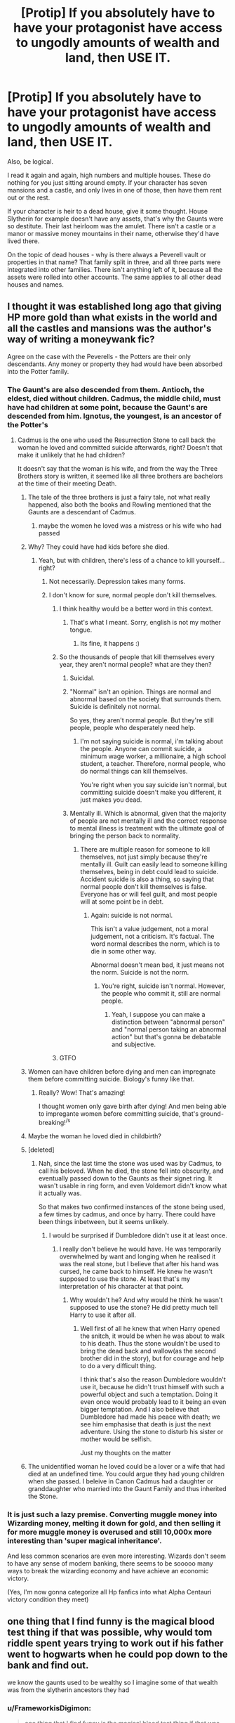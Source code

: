 #+TITLE: [Protip] If you absolutely have to have your protagonist have access to ungodly amounts of wealth and land, then USE IT.

* [Protip] If you absolutely have to have your protagonist have access to ungodly amounts of wealth and land, then USE IT.
:PROPERTIES:
:Author: Uncommonality
:Score: 461
:DateUnix: 1586775934.0
:DateShort: 2020-Apr-13
:END:
Also, be logical.

I read it again and again, high numbers and multiple houses. These do nothing for you just sitting around empty. If your character has seven mansions and a castle, and only lives in one of those, then have them rent out or the rest.

If your character is heir to a dead house, give it some thought. House Slytherin for example doesn't have any assets, that's why the Gaunts were so destitute. Their last heirloom was the amulet. There isn't a castle or a manor or massive money mountains in their name, otherwise they'd have lived there.

On the topic of dead houses - why is there always a Peverell vault or properties in that name? That family split in three, and all three parts were integrated into other families. There isn't anything left of it, because all the assets were rolled into other accounts. The same applies to all other dead houses and names.


** I thought it was established long ago that giving HP more gold than what exists in the world and all the castles and mansions was the author's way of writing a moneywank fic?

Agree on the case with the Peverells - the Potters are their only descendants. Any money or property they had would have been absorbed into the Potter family.
:PROPERTIES:
:Author: avittamboy
:Score: 170
:DateUnix: 1586779753.0
:DateShort: 2020-Apr-13
:END:

*** The Gaunt's are also descended from them. Antioch, the eldest, died without children. Cadmus, the middle child, must have had children at some point, because the Gaunt's are descended from him. Ignotus, the youngest, is an ancestor of the Potter's
:PROPERTIES:
:Author: FinnD25
:Score: 95
:DateUnix: 1586782825.0
:DateShort: 2020-Apr-13
:END:

**** Cadmus is the one who used the Resurrection Stone to call back the woman he loved and committed suicide afterwards, right? Doesn't that make it unlikely that he had children?

It doesn't say that the woman is his wife, and from the way the Three Brothers story is written, it seemed like all three brothers are bachelors at the time of their meeting Death.
:PROPERTIES:
:Author: avittamboy
:Score: 41
:DateUnix: 1586783442.0
:DateShort: 2020-Apr-13
:END:

***** The tale of the three brothers is just a fairy tale, not what really happened, also both the books and Rowling mentioned that the Gaunts are a descendant of Cadmus.
:PROPERTIES:
:Author: aAlouda
:Score: 70
:DateUnix: 1586784157.0
:DateShort: 2020-Apr-13
:END:

****** maybe the women he loved was a mistress or his wife who had passed
:PROPERTIES:
:Author: CommanderL3
:Score: 31
:DateUnix: 1586784734.0
:DateShort: 2020-Apr-13
:END:


***** Why? They could have had kids before she died.
:PROPERTIES:
:Author: Uncommonality
:Score: 18
:DateUnix: 1586794082.0
:DateShort: 2020-Apr-13
:END:

****** Yeah, but with children, there's less of a chance to kill yourself...right?
:PROPERTIES:
:Author: avittamboy
:Score: -12
:DateUnix: 1586797205.0
:DateShort: 2020-Apr-13
:END:

******* Not necessarily. Depression takes many forms.
:PROPERTIES:
:Author: ParanoidDrone
:Score: 27
:DateUnix: 1586806440.0
:DateShort: 2020-Apr-14
:END:


******* I don't know for sure, normal people don't kill themselves.
:PROPERTIES:
:Author: AntSem
:Score: -33
:DateUnix: 1586797890.0
:DateShort: 2020-Apr-13
:END:

******** I think healthy would be a better word in this context.
:PROPERTIES:
:Author: nielswerf001
:Score: 17
:DateUnix: 1586810126.0
:DateShort: 2020-Apr-14
:END:

********* That's what I meant. Sorry, english is not my mother tongue.
:PROPERTIES:
:Author: AntSem
:Score: 2
:DateUnix: 1586848805.0
:DateShort: 2020-Apr-14
:END:

********** Its fine, it happens :)
:PROPERTIES:
:Author: nielswerf001
:Score: 2
:DateUnix: 1586849576.0
:DateShort: 2020-Apr-14
:END:


******** So the thousands of people that kill themselves every year, they aren't normal people? what are they then?
:PROPERTIES:
:Author: Unhappy_Lol
:Score: 9
:DateUnix: 1586807322.0
:DateShort: 2020-Apr-14
:END:

********* Suicidal.
:PROPERTIES:
:Author: AntSem
:Score: 2
:DateUnix: 1586847902.0
:DateShort: 2020-Apr-14
:END:


********* "Normal" isn't an opinion. Things are normal and abnormal based on the society that surrounds them. Suicide is definitely not normal.

So yes, they aren't normal people. But they're still people, people who desperately need help.
:PROPERTIES:
:Author: Uncommonality
:Score: -7
:DateUnix: 1586810963.0
:DateShort: 2020-Apr-14
:END:

********** I'm not saying suicide is normal, i'm talking about the people. Anyone can commit suicide, a minimum wage worker, a millionaire, a high school student, a teacher. Therefore, normal people, who do normal things can kill themselves.

You're right when you say suicide isn't normal, but committing suicide doesn't make you different, it just makes you dead.
:PROPERTIES:
:Author: Unhappy_Lol
:Score: 5
:DateUnix: 1586811951.0
:DateShort: 2020-Apr-14
:END:


********* Mentally ill. Which is abnormal, given that the majority of people are not mentally ill and the correct response to mental illness is treatment with the ultimate goal of bringing the person back to normality.
:PROPERTIES:
:Author: NeverAskAnyQuestions
:Score: -6
:DateUnix: 1586809310.0
:DateShort: 2020-Apr-14
:END:

********** There are multiple reason for someone to kill themselves, not just simply because they're mentally ill. Guilt can easily lead to someone killing themselves, being in debt could lead to suicide. Accident suicide is also a thing, so saying that normal people don't kill themselves is false. Everyone has or will feel guilt, and most people will at some point be in debt.
:PROPERTIES:
:Author: Unhappy_Lol
:Score: 5
:DateUnix: 1586810743.0
:DateShort: 2020-Apr-14
:END:

*********** Again: suicide is not normal.

This isn't a value judgement, not a moral judgement, not a criticism. It's factual. The word normal describes the norm, which is to die in some other way.

Abnormal doesn't mean bad, it just means not the norm. Suicide is not the norm.
:PROPERTIES:
:Author: NeverAskAnyQuestions
:Score: 1
:DateUnix: 1586812098.0
:DateShort: 2020-Apr-14
:END:

************ You're right, suicide isn't normal. However, the people who commit it, still are normal people.
:PROPERTIES:
:Author: Unhappy_Lol
:Score: 3
:DateUnix: 1586812665.0
:DateShort: 2020-Apr-14
:END:

************* Yeah, I suppose you can make a distinction between "abnormal person" and "normal person taking an abnormal action" but that's gonna be debatable and subjective.
:PROPERTIES:
:Author: NeverAskAnyQuestions
:Score: 0
:DateUnix: 1586818944.0
:DateShort: 2020-Apr-14
:END:


******** GTFO
:PROPERTIES:
:Author: demon_x_slash
:Score: 0
:DateUnix: 1586808359.0
:DateShort: 2020-Apr-14
:END:


***** Women can have children before dying and men can impregnate them before committing suicide. Biology's funny like that.
:PROPERTIES:
:Author: Ch1pp
:Score: 57
:DateUnix: 1586787219.0
:DateShort: 2020-Apr-13
:END:

****** Really? Wow! That's amazing!

I thought women only gave birth after dying! And men being able to impregante women before committing suicide, that's ground-breaking!^{/s}
:PROPERTIES:
:Author: avittamboy
:Score: 19
:DateUnix: 1586790138.0
:DateShort: 2020-Apr-13
:END:


***** Maybe the woman he loved died in childbirth?
:PROPERTIES:
:Author: minerat27
:Score: 10
:DateUnix: 1586787069.0
:DateShort: 2020-Apr-13
:END:


***** [deleted]
:PROPERTIES:
:Score: 6
:DateUnix: 1586784313.0
:DateShort: 2020-Apr-13
:END:

****** Nah, since the last time the stone was used was by Cadmus, to call his beloved. When he died, the stone fell into obscurity, and eventually passed down to the Gaunts as their signet ring. It wasn't usable in ring form, and even Voldemort didn't know what it actually was.

So that makes two confirmed instances of the stone being used, a few times by cadmus, and once by harry. There could have been things inbetween, but it seems unlikely.
:PROPERTIES:
:Author: Uncommonality
:Score: 10
:DateUnix: 1586794241.0
:DateShort: 2020-Apr-13
:END:

******* I would be surprised if Dumbledore didn't use it at least once.
:PROPERTIES:
:Author: aAlouda
:Score: 5
:DateUnix: 1586799216.0
:DateShort: 2020-Apr-13
:END:

******** I really don't believe he would have. He was temporarily overwhelmed by want and longing when he realised it was the real stone, but I believe that after his hand was cursed, he came back to himself. He knew he wasn't supposed to use the stone. At least that's my interpretation of his character at that point.
:PROPERTIES:
:Author: solidariteten
:Score: 4
:DateUnix: 1586803615.0
:DateShort: 2020-Apr-13
:END:

********* Why wouldn't he? And why would he think he wasn't supposed to use the stone? He did pretty much tell Harry to use it after all.
:PROPERTIES:
:Author: aAlouda
:Score: 4
:DateUnix: 1586803846.0
:DateShort: 2020-Apr-13
:END:

********** Well first of all he knew that when Harry opened the snitch, it would be when he was about to walk to his death. Thus the stone wouldn't be used to bring the dead back and wallow(as the second brother did in the story), but for courage and help to do a very difficult thing.

I think that's also the reason Dumbledore wouldn't use it, because he didn't trust himself with such a powerful object and such a temptation. Doing it even once would probably lead to it being an even bigger temptation. And I also believe that Dumbledore had made his peace with death; we see him emphasise that death is just the next adventure. Using the stone to disturb his sister or mother would be selfish.

Just my thoughts on the matter
:PROPERTIES:
:Author: solidariteten
:Score: 7
:DateUnix: 1586804326.0
:DateShort: 2020-Apr-13
:END:


***** The unidentified woman he loved could be a lover or a wife that had died at an undefined time. You could argue they had young children when she passed. I beleive in Canon Cadmus had a daughter or granddaughter who married into the Gaunt Family and thus inherited the Stone.
:PROPERTIES:
:Author: will-eu4
:Score: 7
:DateUnix: 1586804930.0
:DateShort: 2020-Apr-13
:END:


*** It is just such a lazy premise. Converting muggle money into Wizarding money, melting it down for gold, and then selling it for more muggle money is overused and still 10,000x more interesting than 'super magical inheritance'.

And less common scenarios are even more interesting. Wizards don't seem to have any sense of modern banking, there seems to be sooooo many ways to break the wizarding economy and have achieve an economic victory.

(Yes, I'm now gonna categorize all Hp fanfics into what Alpha Centauri victory condition they meet)
:PROPERTIES:
:Author: StarDolph
:Score: 11
:DateUnix: 1586810299.0
:DateShort: 2020-Apr-14
:END:


** one thing that I find funny is the magical blood test thing if that was possible, why would tom riddle spent years trying to work out if his father went to hogwarts when he could pop down to the bank and find out.

we know the gaunts used to be wealthy so I imagine some of that wealth was from the slytherin ancestors they had
:PROPERTIES:
:Author: CommanderL3
:Score: 117
:DateUnix: 1586784669.0
:DateShort: 2020-Apr-13
:END:

*** u/FrameworkisDigimon:
#+begin_quote
  one thing that I find funny is the magical blood test thing if that was possible,
#+end_quote

I have to agree. I mean, I just don't see how a pureblood based society would be possible given this. Inclusion/Exclusion dynamics rely on being able to be exclusive.

A more pressing issue is that any such tests would immediately prove or disprove the question of where muggleborns come from.

Also, it doesn't make any sense with canon... why was Runcorn investigating family trees if something like this exists?
:PROPERTIES:
:Author: FrameworkisDigimon
:Score: 68
:DateUnix: 1586788617.0
:DateShort: 2020-Apr-13
:END:

**** u/Uncommonality:
#+begin_quote
  I just don't see how a pureblood based society would be possible given this.
#+end_quote

You forget that nobility "works" irl too. It's not about the blood, it's about who you're related to, and who wants to be related to you. Do you really think a blood test or a DNA test or something like that proving you're more of a Malfoy than Lucius would be accepted? Nah, you'll be silenced.

Same as bastard children are silenced, minor branches are silenced and squibs are silenced.
:PROPERTIES:
:Author: Uncommonality
:Score: 25
:DateUnix: 1586794349.0
:DateShort: 2020-Apr-13
:END:

***** Nope.

Nobility is not at all an appropriate comparison to pureblood society.

Consider, for a moment, Winston Churchill's family. His father was Lord Randolph Churchill. His grandfather was the Duke of Marlborough. These are three people who were at quite different levels of status even though they are all in the same direct line.

Abraxas, Lucius and Draco are all of entirely equal status. Ah, we see immediately that we're talking about a very different phenomenon.

Now, let's throw in, say, some random Baronetcy. If we look at the title holders, they're all of the same rank. They're also all nobles. However, they're simply not even close to being in the same discussion as a Duke. Not sure how they'd do in relationship to the third son of a Duke, but there you go.

There is no distinction between the Blacks, Lestranges, Malfoys, Crouches etc. etc. except the whole Sacred 28 thing, but even that is premised only on the idea of the most pure. You could also chuck in blood traitors, but that's actually a political idea... the closest you get to party politics in canon.

Purebloods are Aryans and muggleborns are Jews. Not nobles and commoners.
:PROPERTIES:
:Author: FrameworkisDigimon
:Score: 28
:DateUnix: 1586796560.0
:DateShort: 2020-Apr-13
:END:


**** I've read fics where the tests exist, but are outlawed for this very reason.
:PROPERTIES:
:Author: JennaSayquah
:Score: 12
:DateUnix: 1586795898.0
:DateShort: 2020-Apr-13
:END:


**** Perhaps the reagents for the test are excessively expensive/rare. Of course that's not how it gets represented in ff. Just a drop of blood as and done
:PROPERTIES:
:Author: psi567
:Score: 9
:DateUnix: 1586794462.0
:DateShort: 2020-Apr-13
:END:


*** If it's a goblin thing, would Riddle /really/ stoop to letting them use his blood? ;)
:PROPERTIES:
:Author: matgopack
:Score: 13
:DateUnix: 1586787840.0
:DateShort: 2020-Apr-13
:END:

**** Given his desperation for a place to belong, yes. In a heartbeat.
:PROPERTIES:
:Author: SurbhitSrivastava
:Score: 35
:DateUnix: 1586790757.0
:DateShort: 2020-Apr-13
:END:

***** Riddle, at least in canon, doesn't strike me as looking for a place to belong. He's looking for a reason that he's /special/ - from the earliest scene of his, chronologically (the memory Dumbledore has of the orphanage), we see him instantly fixate on being special & powerful because of magic. He yearns for power and control. It's why he dislikes his name - it's too normal. It's immediately validated, even in the WW, when he finds out that his parseltongue is a special power.

Nothing about Riddle at all indicates a desperation for a place to belong, at least to me. What makes you say that that's a defining characteristic of his?
:PROPERTIES:
:Author: matgopack
:Score: 15
:DateUnix: 1586804840.0
:DateShort: 2020-Apr-13
:END:

****** Well, that's what I meant to say. I just couldn't find the right words at the moment. I don't think Riddle would let any hatred for goblins to override the benefits of taking a test to find out how special he is. Just like how he kept a piece of his soul in Gringotts because he recognised the security benefit.
:PROPERTIES:
:Author: SurbhitSrivastava
:Score: 7
:DateUnix: 1586829478.0
:DateShort: 2020-Apr-14
:END:


**** Riddle was never against other magical beings, only muggles.
:PROPERTIES:
:Author: Uncommonality
:Score: 5
:DateUnix: 1586794401.0
:DateShort: 2020-Apr-13
:END:

***** IDK - he seemed to be fine with other magical beings /if/ they followed him. We know he targeted/murdered goblins during the previous war, for instance - and he's more than happy to use them as tools and torture them for their failure.

If they don't follow him? No, I don't see him letting people he'd see as inferior (and he /would/ see anyone else as inferior) have power over him like that.
:PROPERTIES:
:Author: matgopack
:Score: 14
:DateUnix: 1586805363.0
:DateShort: 2020-Apr-13
:END:


*** Gringotts wouldn't have vaults for the founders being founded like 450 years later. And it sounds like the Gaunts were either poor and/or didn't trust the Goblins at all to get a vault. AND the Gaunts were inbred enough to where It's practically a singular line.

So Voldemort getting this so-called "test" could turn up nothing.
:PROPERTIES:
:Author: Nyanmaru_San
:Score: 3
:DateUnix: 1586826763.0
:DateShort: 2020-Apr-14
:END:

**** the gaunts used to be rich

and they are descended from slytherin
:PROPERTIES:
:Author: CommanderL3
:Score: 1
:DateUnix: 1586830588.0
:DateShort: 2020-Apr-14
:END:

***** But did they trust Gringotts at all? They did believe in the pureblood nonsense so much they resorted to a shitload of incest. Them not trusting Gringotts because they thought little of Goblins might not be out of the question.

And the Slytherin part? Yeah, so what? Slytherin was waaaay before Gringotts was a thing. They wouldn't know much.
:PROPERTIES:
:Author: Nyanmaru_San
:Score: 3
:DateUnix: 1586831113.0
:DateShort: 2020-Apr-14
:END:


** Authors also need to consider how their protagonist finds out about their wealth and land and power and harem and ten thousand secret abilities (because let's be real those basically always go hand in hand in fanfics). Those fancy blood tests that reveal everything there is to know about the character? Stupid. If they existed, everyone would use them to find a tiny link to rich families and mooch all the money off them, not to mention goblins hate wizards and want to keep the gold so why would they openly administer a test to give people more of that money? Why not have the ministry administer the test instead of a bank? Or why not have the protagonist find out about their money and land etc in a creative way that provides character development?

Also, if a family went extinct, they wouldn't just have billions of pounds worth of assets just sitting around in vaults and properties across the world, because any organisation that the family owed money too would reclaim and auction off significant amounts of it, distant relatives would claim some of it, and the government would get the rest. That's literally how it works. You could do something along the lines of leaving a will where things had to be left alone for a “worthy heir” or shit, but then you need to explain that, or perhaps the property was recognised as a national landmark or heritage listed location, or was claimed by the ministry/British government who auction it off and the protagonist comes into ownership of it by buying the property and finds a vault key in the property or something, all sorts of more interesting and believable ways to give the wealth and land to the protagonist instead of just making them do a little blood test and being handed a hundred vaults and ten thousand acres of land.
:PROPERTIES:
:Author: Aquamelon008
:Score: 51
:DateUnix: 1586786331.0
:DateShort: 2020-Apr-13
:END:

*** I've seen some fics take the wealth/land approach on its own, actually - and work that in fairly well. Though, as you mention, the ones that go well over the top of it with listing out massive lengths of assets are almost invariably powerwank.

For families, a lot of the Wizarding World's wealth seems to be locked in at Gringotts, and I could see some of the families being a bit more magically... paranoid. With their own magical wills, defenses, etc - all layered upon the Gringotts ones. It's not clear to me that the Goblins necessarily have to follow all the laws of inheritance of the wizarding world, particularly not in fanfic.

It definitely shouldn't be an easy 'inherit everything' button, but I think it could be rather neat to have a Slytherin vault that requires parseltongue to access and then proving worthiness, or esoteric blood rituals for a defunct dark house that everyone's just been too scared to try their hand at, or the Peverell vault requiring showing all three Hallows to claim, etc. You had some other good ideas there, too - though it would be a bit convenient to have a key get found in some garbage :P

(Isn't 10,000 acres pretty small, all things considered? I'd expect something much more sizable than that for a powerful noble landed estate - you know, go all out on it and make it exceed the 53,000 hectares of the Duchy of Cornwall, at the least ;) )
:PROPERTIES:
:Author: matgopack
:Score: 16
:DateUnix: 1586788134.0
:DateShort: 2020-Apr-13
:END:

**** 10,000 acres is 15 square miles of land. Not sure what sort of scale you're using, but it isn't small by most metrics. It's larger than just about all farms/ranches/vineyards, for instance. It could be quite a retreat or a vehicle for wealth of some sort.
:PROPERTIES:
:Author: TheBlueSully
:Score: 5
:DateUnix: 1586816818.0
:DateShort: 2020-Apr-14
:END:

***** Well, by the scale of a large landowner (or, the way I picture it, more feudal estate style if we're having massive inheritances in fanfiction), a 15 square mile area is pretty small, really.
:PROPERTIES:
:Author: matgopack
:Score: 5
:DateUnix: 1586817390.0
:DateShort: 2020-Apr-14
:END:


**** If you think about it all your points combine quite seamlessly.

First, exclusivity. Just add taxes. Taxes are always the main tool to protect power. That way you as., the government (controlled by purebloods), get a lot of money out of a newly enriched person in a time where anything is more than they had. If you are a pureblood then you already knew you were to inherit, so no need for the test. And the amount of money needed would dissuade muggleborn but still leaving a legal nook for those extinct lines to be amalgamated by other purebloods or solve legal issues.

Second, Gringots being the only one to give out the tests and keeping the WWs money. This is one of the simpler ones. Its all based on the accords between the goblin nation and the Wizarding World, were upon the Goblins get exclusive rights to money handling and keep their own laws in exchange for not revolting and not stealing said money. This makes them a neutral party, (best option when in constant political and sometimes magical war).

Whats so important about this? Goblin NATION, meaning its own laws. No Blood Magic classified as Dark magic. Meaning that while the MoM can't do it due to its own laws, they can. Also, confidentiality.

As for Riddle...I never thought he was the heir. A descendant of Slytherin, sure. But never the heir. Parseltongue only proves a blood connection. If the Slytherin name is as important as it's shown in the books, they would have kept that name. Especially seeing their pride on their supposed connection to the founder. Plus, as many fics go, there can always be other clauses to inherit. If Slytherin really was a megalomaniac racist bastard you can bet being a pureblood would be one. Making Voldemort ineligible.
:PROPERTIES:
:Author: Eressar86p
:Score: 0
:DateUnix: 1586865686.0
:DateShort: 2020-Apr-14
:END:


*** Perhaps the blood tests need to be prohibitively expensive due to reagents that are excessively rare. Like a dew drop from the petal at the exact 3'o clock position on free-range daisy in the shadow of an ancient oak tree that lies on top of a hill during a coinciding blue moon and blood moon at precisely 7am.

Something like that. Which would mean that many generations of a family would need to scrounge their whole lives in order for one of their descendants to be able to take the test.

Of course by that time needing to take the test is pointless, because they will either be a well established family in their own right, or wealthy enough for it to not matter.
:PROPERTIES:
:Author: psi567
:Score: 14
:DateUnix: 1586795223.0
:DateShort: 2020-Apr-13
:END:

**** See, that actually sounds like a really cool idea, and now I want to write a fic about someone who's job is just collecting the dew that has fallen from a leaf in the 3 o clock position of a single small shrubbery in some treacherous location, he faces terror and certain death on a daily basis just to collect these damn dew drops but he gets payed too much money so he keeps on doing it.

...yeah...I think I might just do that. If I remember. It is 2:30am here so I'll have to try and remember when I wake up tomorrow
:PROPERTIES:
:Author: Aquamelon008
:Score: 14
:DateUnix: 1586795428.0
:DateShort: 2020-Apr-13
:END:


** FUCK it's the same with a lot of the powerful a Harry fics he trains in a time dilation and becomes the best but then in the fight with Voldy he just uses bone breaker,stunner,and some other bullshit even when earlier in the fic it was talking all about this cool magic. Or the whole fic Harry is pertained a certain way and then for the end the author will completely change how Harry responds to a situation and that leads to the big confrontation. Honestly when something like this happens I immediately stop reading.
:PROPERTIES:
:Author: thehoobs3
:Score: 21
:DateUnix: 1586794577.0
:DateShort: 2020-Apr-13
:END:

*** Yeah, spells have such a potential for ludicrous bullshit, and people just use boring stuff like that. Where's the combat transfiguration? The random charms?

But I guess that takes effort, and in this community only "romance" gets effort.
:PROPERTIES:
:Author: Uncommonality
:Score: 21
:DateUnix: 1586794704.0
:DateShort: 2020-Apr-13
:END:

**** Exactly although it seems like theirs a couple more story's then usual that are expanding on the magic system recently so I have hope.
:PROPERTIES:
:Author: thehoobs3
:Score: 6
:DateUnix: 1586794985.0
:DateShort: 2020-Apr-13
:END:

***** Could you link some of those? They're my favourite
:PROPERTIES:
:Author: Uncommonality
:Score: 4
:DateUnix: 1586795280.0
:DateShort: 2020-Apr-13
:END:

****** Sure I'll try and find them they're about Harry and Albus going off together and delving into “deeper” mystery's of magic so you might have come across them already.

Edit on mobile so it'll take a while to find them here's the most recent I found: [[https://www.fanfiction.net/s/13438181/1/The-Arcanist-Unspeakable-Mysteries]]

[[https://www.fanfiction.net/s/13116300/1/The-Mysteries-of-Magic]]

[[https://www.fanfiction.net/s/13353294/1/Harry-Potter-Dumbledore-s-Legacy]]

Edit3: deleted edit 2 I immediately found it after writing that down. Actually turns out to be WAY older fic then I thought it was. Oops.

[[https://www.fanfiction.net/s/5201703/1/By-the-Divining-Light]]

Sequel: [[https://www.fanfiction.net/s/5971274/1/Conlaodh-s-Song]]

Authors newest [[https://www.fanfiction.net/s/7287278/1/Harry-Potter-and-the-Forests-of-Valbon%C3%AB]]
:PROPERTIES:
:Author: thehoobs3
:Score: 5
:DateUnix: 1586807937.0
:DateShort: 2020-Apr-14
:END:

******* [[https://www.fanfiction.net/s/5201703/1/By-the-Divining-Light][This?]]

I only read the first chapter or two so I have no idea if the details you mentioned are in it, but it seems to fit.
:PROPERTIES:
:Author: SanityPlanet
:Score: 2
:DateUnix: 1586810086.0
:DateShort: 2020-Apr-14
:END:

******** That's the one I found it right after posting that edit smh in my mind it was brand new but I think I confused it with the authors most recent story.
:PROPERTIES:
:Author: thehoobs3
:Score: 1
:DateUnix: 1586810341.0
:DateShort: 2020-Apr-14
:END:


****** [[https://www.fanfiction.net/s/13388022/1/Albus-and-Harry-s-World-Trip]]
:PROPERTIES:
:Author: thehoobs3
:Score: 1
:DateUnix: 1587343984.0
:DateShort: 2020-Apr-20
:END:

******* I love this one. Wish it updated more often.
:PROPERTIES:
:Author: Uncommonality
:Score: 1
:DateUnix: 1587344031.0
:DateShort: 2020-Apr-20
:END:

******** Just got updated today
:PROPERTIES:
:Author: thehoobs3
:Score: 1
:DateUnix: 1587355479.0
:DateShort: 2020-Apr-20
:END:


** Ideally, if you're giving your protagonist that much power, it should come with a /cost/ and with a /reason/.

Most tend to have that as a very meta-level reason - namely, to illustrate Harry being wealthy and powerful. That's a valid one, sure - but it's not a very /good/ one on its own. Instead, make it more important to the narrative - or, conversely, make that wealth and power /required/ for your protagonist to achieve their goals. For instance, in the case of Harry, if he were even richer/more powerful, you'd likely need to bump up the challenge Voldemort or the Death Eaters faced, to warrant giving Harry better resources. Alternatively, making it a key part of the narrative to juggle those resources and use them effectively (as in Novocaine) makes them feel more integral.

Cost wise, it shouldn't be as easy as 'gets ton of gold, possessions, and power' - that sort of wealth should make your protagonist a target, for instance. It might set up other obstacles - if used politically, now more people who would have once ignored them now sees them as an enemy. Etc, etc.

To slightly push back on some of your points, though, the Gaunts were not necessarily 'official' descendants of Slytherin - they might not have been able to make a strong enough claim on the House's possessions, should any exist. For the Peverells, it's likely because they're a known, and formerly wealthy, house that we know Harry is connected to it. While it's logical that they would have had their assets rolled into the houses they married into, it's not a /given/ that it happened. For instance, a possible (hand-wavey) explanation could work in a magical will that specified that it'd only go to whoever managed to get all the deathly hallows back together, as a symbol of re-uniting the Peverells. It's not that hard to come up with stuff like that ;)
:PROPERTIES:
:Author: matgopack
:Score: 16
:DateUnix: 1586787781.0
:DateShort: 2020-Apr-13
:END:


** I always prefer a rich Potter route than heir to all houses in existence that each have massive fortunes. The potters of the past were massively successful, they never stuck to one branch and never prohibited any profession so they amassed a gigantic fortune. James Potter either didn't have time to access that fortune or he wasn't allowed to, his father saw his blind faith to a man wiling to sacrifice everything but himself and cut his access to the fortune but for a small amount until he proved himself. I remember reading a fic where all past potters were military generals, that they were a massive part of the roman empire, and that it was tradition for each Potter to join muggle militaries and experience war.
:PROPERTIES:
:Author: PiotrSzyman
:Score: 25
:DateUnix: 1586789136.0
:DateShort: 2020-Apr-13
:END:

*** My headcanon is that because James was couped up in a house for a year, instead of fighting for the order, he did the next best thing and financed the war. That's why we don't see fanon levels of wealth coming out of the Potter vault and that's why they don't have shit ton of properties left. Financing a losing war must be expensive.
:PROPERTIES:
:Author: uplock_
:Score: 25
:DateUnix: 1586794488.0
:DateShort: 2020-Apr-13
:END:

**** I'm always interested when people theorise that James must have financed the war. What costs do you imagine a wizarding war would have? There's much less need for material things than a muggle war where you need weapons and stuff, right? What do you think one needs a lot of money for in a magical war?
:PROPERTIES:
:Author: solidariteten
:Score: 18
:DateUnix: 1586804658.0
:DateShort: 2020-Apr-13
:END:

***** Potion ingredients, mercenaries, and bribes I guess.
:PROPERTIES:
:Author: jepo-au
:Score: 12
:DateUnix: 1586808245.0
:DateShort: 2020-Apr-14
:END:

****** Just normal living costs when people are not going to work as the normally would. Even if they aren't buying war specific things, the Potters could have been supporting the entire Order's (around 40 peoples) day to day costs for food, housing, clothes etc.
:PROPERTIES:
:Author: TheBlueMenace
:Score: 6
:DateUnix: 1586827900.0
:DateShort: 2020-Apr-14
:END:


** Nah man, it's gotta be mentioned once at the start and then only the family names are used in official titles to show dominance. Fuck all the 200 properties around the world, the massive amounts of shares owned in companies and the 100 vaults of 500 billion galleons each from each family. Those are never used for anything worthwhile.
:PROPERTIES:
:Author: krillingt75961
:Score: 7
:DateUnix: 1586808772.0
:DateShort: 2020-Apr-14
:END:

*** Hoarding wealth for the sake of wealth and not doing much societal good with it is pretty believable, though. Happens all the time in real life.
:PROPERTIES:
:Author: TheBlueSully
:Score: 7
:DateUnix: 1586819771.0
:DateShort: 2020-Apr-14
:END:


** I agree and disagree. Many people have pointed out already why I'd agree so I'll mainly speak about why I don't fully hate this trope.

It essentially comes down to, the economy of the wizarding world and specifically the fact that we don't really know it (and the fact that even thing we do know are normally ignored or forgotten etc. by authors). When in fics that Harry leaves the Dursleys as he realized he has enough to make it on his own, I don't think it particularly matters if they make him rich and don't really show him using it. It's a matter of you simply know that this is how he's providing for himself. He doesn't need to use it on screen for investment or other things because it's a plot device designed to make it so the entire book isn't about him getting a job that he somehow manages to keep whilst being at a boarding school for the entire year (not saying these books are bad, but I find they normally don't give any sort of explanation why he keeps it without working the entire year) and that kind of stuff. It makes it much easier for the character to do stuff outside of school, which i would argue to be the reason most authors move Harry from the Dursley's in the first place.
:PROPERTIES:
:Author: Z_Man3213
:Score: 4
:DateUnix: 1586808906.0
:DateShort: 2020-Apr-14
:END:


** Because people don't understand how assets work. They just think Hollywood style "lost assets" and think that there are massive vaults full of money to be capitalized on by the first orphan that is found to be an heir, and don't think that, actually, it's very possible that (a) the bank claimed it after a certain inactivity period (b) the line didn't die while it was loaded and there are Descendents that inherited it (c) the line died and there's nothing left.

They just need a lazy, no-conflict way of making their protagonist absolutely loaded with money because they are vicariously masturbating through the live of the protagonist that they are creating.
:PROPERTIES:
:Author: Murderous_squirrel
:Score: 4
:DateUnix: 1586810411.0
:DateShort: 2020-Apr-14
:END:


** Time for a bit of self-promotion! Having wizards with land actually use that land is something I try to emphasise in Victoria Potter.

*Chapter 11:*

#+begin_quote
  In order to test their potions, that afternoon Professor Snape took the class on a short field trip to the nearby Hogsmeade Farm. A small fleet of horseless carriages awaited them outside the entrance hall; they scrambled into them with raucous squabbling, everyone trying to get a seat with their best friends.

  Victoria sat with Pansy, Daphne and Tracey. The four girls had even managed to smuggle some lemon drizzle cake out of the Great Hall, the sharing of which was made considerably more difficult by their lack of a knife. Crumbs flew everywhere as the carriage wobbled down the cobbled path, past the school gates and towards Hogsmeade. They swung off the main road just as they were approaching the train station, heading down a narrow track that took them south, clear of the village and into the wilderness. The view on both sides of the lane was obscured by a wall of gnarled Scots pine, their evergreen canopies forming a tunnel through which the carriages traveled. The cold winter sun glinted through the leaves, and here and there a break in the trees afforded them a view into the fields beyond, full of unnaturally huge cabbages and leeks.

  “Look!” Daphne said, pointing out the window to a field of grazing animals. They looked like shaggy-haired cows, only twice as large and with a pair of long, dangerous-looking horns. “Bicorns! Oh, they're so cute!”

  Victoria laughed. “Sure, from here they're cute. Bet you wouldn't want to get near them, though. Those horns look vicious.”

  “They're quite harmless, really,” Pansy said, causing the girls to all look at her in surprise. She had never before shown /any/ interest in animals. “What? One of father's tenants has a herd. Back when I was little, we used to help them collect the horns after shedding season... they're perfectly friendly, so long as you don't let them see you taking the horns away.”

  Eventually they pulled up outside an old stone farmhouse. It was set back from the lane in a clearing surrounded by weeping willows, their drooping branches bare for the winter, and chickens roamed the yard freely.

  Snape walked along the line of carriages, banging his hand against the sides. “Out!”
#+end_quote

*Chapter 19:*

#+begin_quote
  A hippogriff-drawn stagecoach awaited them outside. The coach was tall, black, and sleek-looking, with little in the way of decoration other than silver door handles. It had pulled up right next to the entrance, where the Muggles were forced to divert themselves around it with looks of irritated confusion.

  [...]

  They turned off the M4 where it met the North Wessex Downs, rapidly passing from smooth, straight tarmac onto winding country lanes. Here their journey became much more erratic, and Victoria's heart was in her mouth as they rocketed between tall hedgerows, almost certain that they would collide with a Muggle car approaching from the opposite direction.

  [...]

  /“Aparecium!”/

  The spell had been cast by Bertrand, just as the hippogriffs looked like they would gallop straight into a thick hedge. The greenery parted before them, forming itself into a tall arch, and they passed through onto a long dirt track. Fields stretched out on either side, as far as the eye could see, each one divided from its neighbour by a low stone wall. To their left, tall strands of golden winter wheat swayed in the wind; to their right, the field was dotted with burrows, out of which poked small reptilian heads.

  “They're mokes,” Draco explained, seeing Victoria's curious look. “Their skin's used for shrinking things... bags, shoes, stuff like that.”

  “One of our most valuable livestock,” Lucius said. “Sometimes I think Crabbe spends more time fending off poachers than actually looking after the mokes.”

  Victoria blinked. “The Crabbes live here?”

  “Indeed,” Lucius said, “they've been among our leading tenants for several centuries.”

  “The Goyles, too,” Draco added. Suddenly the way Vincent and Gregory followed him around made a lot more sense.

  They continued for several miles down the track. Wheat gave way to peas and broad beans; the moke field was followed by herds of hippogriffs and cattle. Here and there the track would branch, the side paths meandering across the rolling landscape to barns, stables, and rustic cottages with smoke rising from their chimneys.

  Finally, the fields ended. A stream cut across the road, which they crossed via a stone bridge, and then they were passing uphill through a small wood populated by strutting peacocks.

  It was near the top of the hill that Victoria had her first sight of Malfoy Manor. The track curved in a horseshoe shape cut into the hill just below its ridgeline, and occasionally a gap in the trees would allow her a view across the valley. There, on a plateau right at the heart of the horseshoe, a sprawling, elegant building loomed.

  They had arrived.
#+end_quote

*Chapter 20:*

#+begin_quote
  To Victoria's surprise, in the afternoon Narcissa would frequently turn her attention to running the various farms the Malfoys owned. It seemed that while Lucius was responsible for the Malfoys' business dealings, Narcissa took the lead when it came to managing their land. She made regular visits to the Crabbes, Goyles, Gibbons, and Greybacks, all tenants who deferred to Narcissa as their landlady. She inspected crops, listened to complaints about a knarl infestation, and discussed planting for spring. Sometimes she even got involved with the farm work, on one occasion going so far as to help Mr Gibbon accept a delivery of mooncalf dung.

  Unfortunately, that had meant Victoria was required to help too.

  “There should be another shovel in the shed,” Narcissa had said, eying the wagon of dung with satisfaction. She'd come prepared for the job, wearing a very practical---though still fashionable---quilted robe. “You can't levitate it or it'll just fall apart. We're going to have to do it the Muggle way, I'm afraid.”

  Victoria had dutifully retrieved a shovel and, very hesitantly, began to scoop up small quantities of the dung. Unlike Narcissa, she had worn a dress robe to the Gibbon farm and she was rather concerned about getting it dirty.

  “Come on, girl!” Mr Gibbon called cheerfully, “put your back into it!”

  Narcissa sent her a knowing smile. “Beauty is all well and good, my dear, but no one will thank you for airs and graces. Just imagine you're in Herbology class.”

  Victoria thought back to her first year, when she'd happily got her (then unpolished) fingernails dirty in Herbology. Hadn't Pansy stood to one side, refusing to get involved and making Tracey do her work for her?

  She scowled, gripped the shovel firmly and dug up a large scoop of dung. She /wasn't/ like Pansy.
#+end_quote
:PROPERTIES:
:Author: Taure
:Score: 9
:DateUnix: 1586811325.0
:DateShort: 2020-Apr-14
:END:

*** Victoria Potter is currently my favorite hp fan fiction story!
:PROPERTIES:
:Author: bordercolliecalling
:Score: 3
:DateUnix: 1586850185.0
:DateShort: 2020-Apr-14
:END:

**** Me too!
:PROPERTIES:
:Author: roseworthh
:Score: 1
:DateUnix: 1586884620.0
:DateShort: 2020-Apr-14
:END:


** I would like to see some fics that show more thought about where food in the wizarding world comes from. Magical farmlands, enchanted ploughs, wizard-bred cattle breeds and so on. Farming is a great idea if you want to use that vast area a manor house is surrounded by, and would be historically accurate as well.

Also, I'd like to consider the age-old upperclass hobby of hunting. In a conservative society that has had slow developent in isolation from the muggle world, I would see it as likely that a hobby like that would survive.
:PROPERTIES:
:Score: 3
:DateUnix: 1586786076.0
:DateShort: 2020-Apr-13
:END:

*** What do you mean survive? Where I live the only thing we eat is venison :(.
:PROPERTIES:
:Score: 1
:DateUnix: 1586818946.0
:DateShort: 2020-Apr-14
:END:

**** I think they likely mean the releasing the foxes and hounds type upper class hunting, not hunting used for the purpose of eating
:PROPERTIES:
:Author: alycat8
:Score: 3
:DateUnix: 1586845444.0
:DateShort: 2020-Apr-14
:END:

***** I really would like to go fox hunting sometime. But damn. Hunting is kinda rough in england for non-richpricks I guess.
:PROPERTIES:
:Score: 0
:DateUnix: 1586850321.0
:DateShort: 2020-Apr-14
:END:


** Novocaine generates a lot of mixed opinions (and justifiably) but I like it possibly BECAUSE of the fact it's all about Harry using ridiculously acquired, over-the-top power and wealth.

And the fact it is decently edited and proofread.
:PROPERTIES:
:Author: TheBlueSully
:Score: 3
:DateUnix: 1586819838.0
:DateShort: 2020-Apr-14
:END:

*** Is it still updating, if I remember right it hasn't gotten an update in a few months?
:PROPERTIES:
:Author: SwordOfRome11
:Score: 1
:DateUnix: 1586835894.0
:DateShort: 2020-Apr-14
:END:

**** No, you remember right.
:PROPERTIES:
:Author: TheBlueSully
:Score: 1
:DateUnix: 1586845435.0
:DateShort: 2020-Apr-14
:END:

***** I hope it's not abandoned, I found out yesterday that Sarcasm and Slytherin was officially abandoned and I'm so sad...
:PROPERTIES:
:Author: SwordOfRome11
:Score: 1
:DateUnix: 1586845982.0
:DateShort: 2020-Apr-14
:END:


** It always makes me sad when a fic like this spends time perfecting the perfect home, and then he just abandons it for a bigger mansion when he gets land, and then a bigger one like, plan ahead! I got so invested in this space and now it's not important anymore! (I'm also just really into home design)
:PROPERTIES:
:Author: roseworthh
:Score: 2
:DateUnix: 1586805237.0
:DateShort: 2020-Apr-13
:END:


** Does anyone have good fics that have this trope?
:PROPERTIES:
:Author: your-english-cousin
:Score: 2
:DateUnix: 1586820827.0
:DateShort: 2020-Apr-14
:END:


** u/InLoveWithBooks:
#+begin_quote
  House Slytherin for example doesn't have any assets,
#+end_quote

The gaunts have only claimed to be slytherin house but we never receive proof of that it's quite possible that that's not true and that they either just believe it or just claim it for attention or something...
:PROPERTIES:
:Author: InLoveWithBooks
:Score: 2
:DateUnix: 1586781660.0
:DateShort: 2020-Apr-13
:END:

*** All the Gaunts, Marvolo, Merope and Morfinn, could all speak Parseltongue. They also have Slytherin's Locket in their possession.

I think Dumbledore even mentions that they're the direct descecndants of Slytherin.
:PROPERTIES:
:Author: avittamboy
:Score: 29
:DateUnix: 1586783550.0
:DateShort: 2020-Apr-13
:END:

**** Is that enough legal proof (to the ministry or the goblins) to be able to claim they are truly the heirs of slytherin?

For the narrative, they're definitely shown to be some of the descendants of Slytherin (feels possible to have more, of course), but I could see that not satisfying other people unless it's someone /particularly/ strong in charge of the house (eg, Tom)
:PROPERTIES:
:Author: matgopack
:Score: 2
:DateUnix: 1586788403.0
:DateShort: 2020-Apr-13
:END:


*** Well, Tom Riddle was able to open the Chanber of Secrets, created by Salazar Slytherin to be opened by one of his descendants, so to me that is pretty solid proof that he is indeed the heir of Slytherin. The Gaunt family have a the locket, the ability to speak Parseltongue, and are able to open the chamber, everything points at them telling the truth, they are heirs of Slytherin himself.
:PROPERTIES:
:Author: Aneley13
:Score: 8
:DateUnix: 1586784960.0
:DateShort: 2020-Apr-13
:END:

**** So was Harry honestly old Sal probably only made parsel paswords
:PROPERTIES:
:Author: InLoveWithBooks
:Score: 1
:DateUnix: 1586785052.0
:DateShort: 2020-Apr-13
:END:

***** Harry could only use parsel because of the fragment of ol voldies soul in his head, so it's possible that it only opens to slytherins heir.

That would be if not for the whole section of deathly hallows when Ron and hermione are in the chamber because Harry apparently talks in his sleep and someone Ron learnt parsel from that.

I mean, it's still possible Voldemort unsealed the chamber, meaning that anyone could come along and use a password afterwards or some shit, but it's easier to assume (and more likely) that the only defences were the password
:PROPERTIES:
:Author: Aquamelon008
:Score: 5
:DateUnix: 1586785740.0
:DateShort: 2020-Apr-13
:END:


*** Isn't it proven that the Gaunts were related to Slytherin since Tom Riddle could speak parseltongue? Since one has to be a heir of Slytherin (or a horcrux of the Dark Lord) to naturally have the ability to speak with snakes, it would mean that the Gaunts were indeed descendants of Slytherin.
:PROPERTIES:
:Author: EveninqSkies
:Score: 12
:DateUnix: 1586782260.0
:DateShort: 2020-Apr-13
:END:

**** I highly daubt that only the slytherin line had parseltounges like honestly... I think it's something like being a metamorphmagus it is a magical talent that sometimes pops up.... Besides it is possible that they are related after all we are talking about purebloods here but that dosent mean that they are the slytherin line for all we know the main slytherin line could have married into the Evans line and lily could be a slytherin or the Potter line.... So yea we really don't know stuff and saying that ONLY the slytherin line has parseltounges is just weird
:PROPERTIES:
:Author: InLoveWithBooks
:Score: 1
:DateUnix: 1586782486.0
:DateShort: 2020-Apr-13
:END:

***** I'm pretty sure that it's been stated somewhere in the books that Harry can speak parseltongue because of him having a piece of Voldemort's soul, not due to lineage. Lily is Muggleborn and there's no way that she has Slytherin blood, whereas the Potters are descended from Gryffindor and are often known to be sorted into that house. I doubt that the bloodlines of Gryffindor and Slytherin would merge with the Potters - then we would see more signs of dark magic within that family. The Potters are known for being accepting and open of muggleborns and creatures like werewolves, which Slytherin would greatly disagree with. If the Potters were in his bloodline, he'd probably be writhing in his grave.

As for mentioning that parseltongues aren't exclusively Slytherin's bloodline, I found out that you were correct with that, at least if we look at Fantastic Beasts. It's noted that the first basilisks were bred by Herpo the Foul, who was a dark wizard from Greece and also knew parseltongue (he also created the first horcrux). However, aside from him and Harry, who can be linked to Voldemort, all other known parseltongue speakers are linked to Slytherin. Although it could potentially be guessed that Herpo is one of Slytherin's ancestors, we don't know that for certain, so that's really just me guessing.

If you want my opinion on this, then I'm guessing that it's a mutation that occurs in families who tamper in the Dark Arts - that's what all of these individuals have in common (aside from Harry). However, if that was the case, then why were the Malfoys not parselmouths? The Blacks? And if it wasn't hereditary, nor linked to dark magic, how come there were absolutely no other known students who could speak parseltongue before Harry's time at Hogwarts aside from Voldemort?

Plus, if the Gaunts aren't from Slytherin, then how did they get his amulet? I don't see an ancient heirloom like that being lost or removed from the family.
:PROPERTIES:
:Author: EveninqSkies
:Score: 3
:DateUnix: 1586785020.0
:DateShort: 2020-Apr-13
:END:

****** Potters aint releated to gryffindor thats fanon stuff.

but techincally with how insulated purebloods are in harry potter, over the last thousand years every pure blood should be distantly related to very founder
:PROPERTIES:
:Author: CommanderL3
:Score: 14
:DateUnix: 1586785570.0
:DateShort: 2020-Apr-13
:END:

******* You're right about that, my bad! Thanks for the correction! I was thinking about the cloak for whatever reason when I was making note of Gryffindor's heirlooms. Was thinking about the Deathly Hallows trio there now that I consider it. You're also probably right with noting that everyone is distantly related to each founder, although there were obviously other pureblooded wizards and witches that attended Hogwarts at that point, considering that Slytherin was making comments about muggleborns. I'd definitely assume that there are descendants of each house, although the main question would be who is the closest linked family to each founder. I think everything else I said mostly stands, but you were right on that.
:PROPERTIES:
:Author: EveninqSkies
:Score: 3
:DateUnix: 1586786002.0
:DateShort: 2020-Apr-13
:END:


***** It could be a very rare trait that basically died out everywhere other than the Gaunts. And they kept it around via incest.
:PROPERTIES:
:Author: SnowingSilently
:Score: 3
:DateUnix: 1586785113.0
:DateShort: 2020-Apr-13
:END:


***** You're spewing fanon theories as though they have any connection to cannon. They don't.
:PROPERTIES:
:Author: Kiranik1
:Score: 2
:DateUnix: 1586792058.0
:DateShort: 2020-Apr-13
:END:

****** They used the word "could".
:PROPERTIES:
:Author: thepotatobitchh
:Score: 1
:DateUnix: 1586797589.0
:DateShort: 2020-Apr-13
:END:

******* No, they couldn't because Canon primarily states that. Lily Evans is a muggle born. Anything other than that is fannon. Additionally, the whole point of the blood purity war is that just because muggle borns aren't purebloods, doesn't mean they can't be good magicals. Saying Lily's just descendant from squids negates the whole point. Maybe we'd like to believe Hermione Granger is related to the Dagworth-Grangers next, huh? Or that Colin Creevy is related to Dolohov lmao.
:PROPERTIES:
:Author: Kiranik1
:Score: 0
:DateUnix: 1586799525.0
:DateShort: 2020-Apr-13
:END:

******** I was under the impression that Rowling had stated that Muggleborns were descended from Squibs, hadn't she? So, maybe Slytherin had a squib and they were the one to marry in to the Evans family. I could be wrong - my canon knowledge is very limited - but it's what I've found on the wikis and such.
:PROPERTIES:
:Author: Avalon1632
:Score: 2
:DateUnix: 1586809637.0
:DateShort: 2020-Apr-14
:END:

********* I wasn't aware that Rowling said that. If she did, then I take my statement back completely and say that the entire blood wars was pointless.
:PROPERTIES:
:Author: Kiranik1
:Score: 2
:DateUnix: 1586810529.0
:DateShort: 2020-Apr-14
:END:

********** I mean, yeah, kinda. And apparently she said in an interview that Muggleborns 'will have a witch or wizard somewhere on their family tree, in some cases many, many generations back'.

[[https://web.archive.org/web/20080828113728/http://www.bloomsbury.com/harrypotter/default.aspx?sec=3]]

But that's not out of canon for Rowling to break her own world. Basically everything she added after the first book contradicted at least one other thing. She's like the writing version of that amnesiac Adam Sandler flick - she has no idea what she wrote earlier, no matter her genius in the current thing she's writing. She really needs to sit down with a D&D DM, get her world to make sense. :D
:PROPERTIES:
:Author: Avalon1632
:Score: 2
:DateUnix: 1586813298.0
:DateShort: 2020-Apr-14
:END:

*********** After seeing that link, honestly agree. Books were great but she doesn't seem to be.
:PROPERTIES:
:Author: Kiranik1
:Score: 1
:DateUnix: 1586813532.0
:DateShort: 2020-Apr-14
:END:

************ Honestly, I sometimes actually think it makes her kind of slightly more impressive. Despite writing something utterly full of holes and contradictions and more self-sabotage than a slapstick comic, she captured the imaginations of an entire generation. She made her nonsense feel magical, like a place we'd want to be. And there are people in this sub who've been playing in her narrative sandbox for more than a decade. That's no small accomplishment.
:PROPERTIES:
:Author: Avalon1632
:Score: 1
:DateUnix: 1586813857.0
:DateShort: 2020-Apr-14
:END:


******** Oh, sorry, wrong comment... I'm not wearing my glasses, so I thought you originally replied to [[/u/SnowingSilently][u/SnowingSilently]]... :D
:PROPERTIES:
:Author: thepotatobitchh
:Score: 1
:DateUnix: 1586799661.0
:DateShort: 2020-Apr-13
:END:

********* Thats perfectly fine, friend. Have a good day, and keep your glasses clean.
:PROPERTIES:
:Author: Kiranik1
:Score: 1
:DateUnix: 1586800359.0
:DateShort: 2020-Apr-13
:END:


*** In addition to being Parselmouths they also own the locket of Slytherin and if you accept Pottermore as canon owned the Wand of Slytherin at one point.
:PROPERTIES:
:Author: aAlouda
:Score: 1
:DateUnix: 1586784247.0
:DateShort: 2020-Apr-13
:END:


** It's cannon trope. Harry has a bank full of galleons yet he lives like a homeless person. Fkin use that wealth init fam
:PROPERTIES:
:Author: masitech
:Score: 1
:DateUnix: 1586802017.0
:DateShort: 2020-Apr-13
:END:


** I'd like to see a AU where Harry has inherited all these lands/titles and they are financial failures like in [[https://en.wikipedia.org/wiki/Monarch_of_the_Glen_(TV_series)][Monarch of the Glen]], and he needs to put a lot of work into it if he wants to keep them.
:PROPERTIES:
:Author: TheBlueMenace
:Score: 1
:DateUnix: 1586828344.0
:DateShort: 2020-Apr-14
:END:
